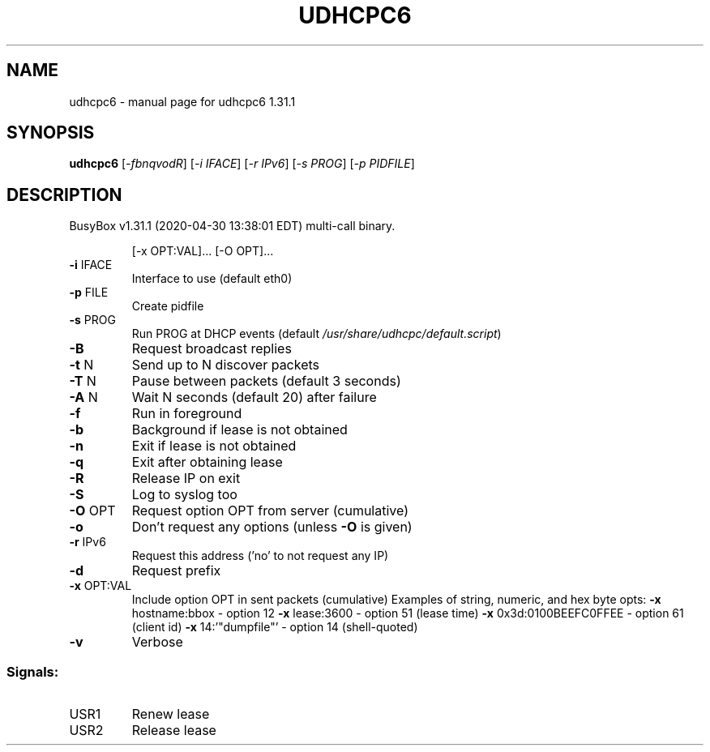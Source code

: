 .\" DO NOT MODIFY THIS FILE!  It was generated by help2man 1.47.8.
.TH UDHCPC6 "1" "April 2020" "Fidelix 1.0" "User Commands"
.SH NAME
udhcpc6 \- manual page for udhcpc6 1.31.1
.SH SYNOPSIS
.B udhcpc6
[\fI\,-fbnqvodR\/\fR] [\fI\,-i IFACE\/\fR] [\fI\,-r IPv6\/\fR] [\fI\,-s PROG\/\fR] [\fI\,-p PIDFILE\/\fR]
.SH DESCRIPTION
BusyBox v1.31.1 (2020\-04\-30 13:38:01 EDT) multi\-call binary.
.IP
[\-x OPT:VAL]... [\-O OPT]...
.TP
\fB\-i\fR IFACE
Interface to use (default eth0)
.TP
\fB\-p\fR FILE
Create pidfile
.TP
\fB\-s\fR PROG
Run PROG at DHCP events (default \fI\,/usr/share/udhcpc/default.script\/\fP)
.TP
\fB\-B\fR
Request broadcast replies
.TP
\fB\-t\fR N
Send up to N discover packets
.TP
\fB\-T\fR N
Pause between packets (default 3 seconds)
.TP
\fB\-A\fR N
Wait N seconds (default 20) after failure
.TP
\fB\-f\fR
Run in foreground
.TP
\fB\-b\fR
Background if lease is not obtained
.TP
\fB\-n\fR
Exit if lease is not obtained
.TP
\fB\-q\fR
Exit after obtaining lease
.TP
\fB\-R\fR
Release IP on exit
.TP
\fB\-S\fR
Log to syslog too
.TP
\fB\-O\fR OPT
Request option OPT from server (cumulative)
.TP
\fB\-o\fR
Don't request any options (unless \fB\-O\fR is given)
.TP
\fB\-r\fR IPv6
Request this address ('no' to not request any IP)
.TP
\fB\-d\fR
Request prefix
.TP
\fB\-x\fR OPT:VAL
Include option OPT in sent packets (cumulative)
Examples of string, numeric, and hex byte opts:
\fB\-x\fR hostname:bbox \- option 12
\fB\-x\fR lease:3600 \- option 51 (lease time)
\fB\-x\fR 0x3d:0100BEEFC0FFEE \- option 61 (client id)
\fB\-x\fR 14:'"dumpfile"' \- option 14 (shell\-quoted)
.TP
\fB\-v\fR
Verbose
.SS "Signals:"
.TP
USR1
Renew lease
.TP
USR2
Release lease
